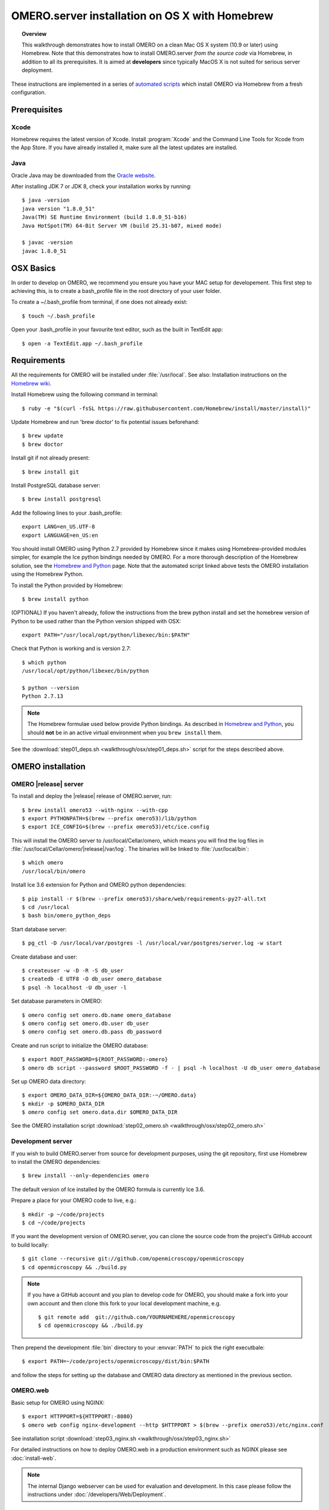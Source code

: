 OMERO.server installation on OS X with Homebrew
===============================================


.. topic:: Overview

    This walkthrough demonstrates how to install OMERO on a clean Mac
    OS X system (10.9 or later) using Homebrew.  Note that this
    demonstrates how to install OMERO.server *from the source code*
    via Homebrew, in addition to all its prerequisites. It is aimed at **developers**
    since typically MacOS X is not suited for serious server deployment.

These instructions are implemented in a series of `automated scripts
<https://github.com/ome/omero-install/tree/develop/osx>`_ which
install OMERO via Homebrew from a fresh configuration.

Prerequisites
-------------

Xcode
^^^^^

Homebrew requires the latest version of Xcode. Install :program:`Xcode` and
the Command Line Tools for Xcode from the App Store. If you have already
installed it, make sure all the latest updates are installed.

Java
^^^^

Oracle Java may be downloaded from the `Oracle website
<http://www.oracle.com/technetwork/java/javase/downloads/index.html>`_.

After installing JDK 7 or JDK 8, check your installation works by
running::

    $ java -version
    java version "1.8.0_51"
    Java(TM) SE Runtime Environment (build 1.8.0_51-b16)
    Java HotSpot(TM) 64-Bit Server VM (build 25.31-b07, mixed mode)
    
    $ javac -version
    javac 1.8.0_51

OSX Basics
------------

In order to develop on OMERO, we recommend you ensure you have your MAC setup for
developement. This first step to achieving this, is to create a bash_profile file in the
root directory of your user folder.

To create a ~/.bash_profile from terminal, if one does not already exist::

    $ touch ~/.bash_profile

Open your .bash_profile in your favourite text editor, such as the built in TextEdit app::

    $ open -a TextEdit.app ~/.bash_profile

Requirements
------------

.. _`Homebrew wiki`: https://github.com/Homebrew/homebrew/blob/master/share/doc/homebrew/Installation.md

All the requirements for OMERO will be installed under :file:`/usr/local`. See also: Installation instructions on the `Homebrew wiki`_.

Install Homebrew using the following command in terminal::

    $ ruby -e "$(curl -fsSL https://raw.githubusercontent.com/Homebrew/install/master/install)"

Update Homebrew and run 'brew doctor' to fix potential issues beforehand::

    $ brew update
    $ brew doctor

Install git if not already present::

    $ brew install git

Install PostgreSQL database server::

    $ brew install postgresql

Add the following lines to your .bash_profile::

    export LANG=en_US.UTF-8
    export LANGUAGE=en_US:en

.. _`Homebrew and Python`: https://github.com/Homebrew/homebrew/blob/master/share/doc/homebrew/Homebrew-and-Python.md

You should install OMERO using Python 2.7 provided by
Homebrew since it makes using Homebrew-provided modules
simpler, for example the Ice python bindings needed by OMERO. For a
more thorough description of the Homebrew solution, see the `Homebrew
and Python`_ page. Note that the automated script linked above tests
the OMERO installation using the Homebrew Python.

To install the Python provided by Homebrew::

    $ brew install python

(OPTIONAL) If you haven't already, follow the instructions from the brew python install and 
set the homebrew version of Python to be used rather than the Python version shipped
with OSX::

    export PATH="/usr/local/opt/python/libexec/bin:$PATH"

Check that Python is working and is version 2.7::

    $ which python
    /usr/local/opt/python/libexec/bin/python

    $ python --version
    Python 2.7.13

.. note::

    The Homebrew formulae used below provide Python bindings. As
    described in `Homebrew and Python`_, you should **not** be in an
    active virtual environment when you ``brew install`` them.

See the :download:`step01_deps.sh <walkthrough/osx/step01_deps.sh>` script for
the steps described above.

OMERO installation
------------------

OMERO |release| server
^^^^^^^^^^^^^^^^^^^^^^

To install and deploy the |release| release of OMERO.server, run::

    $ brew install omero53 --with-nginx --with-cpp
    $ export PYTHONPATH=$(brew --prefix omero53)/lib/python
    $ export ICE_CONFIG=$(brew --prefix omero53)/etc/ice.config

This will install the OMERO server to /usr/local/Cellar/omero, which means you
will find the log files in :file:`/usr/local/Cellar/omero/|release|/var/log`.
The binaries will be linked to :file:`/usr/local/bin`::

    $ which omero
    /usr/local/bin/omero

Install Ice 3.6 extension for Python and OMERO python dependencies::

    $ pip install -r $(brew --prefix omero53)/share/web/requirements-py27-all.txt
    $ cd /usr/local
    $ bash bin/omero_python_deps

Start database server::

    $ pg_ctl -D /usr/local/var/postgres -l /usr/local/var/postgres/server.log -w start

Create database and user::

    $ createuser -w -D -R -S db_user
    $ createdb -E UTF8 -O db_user omero_database
    $ psql -h localhost -U db_user -l

Set database parameters in OMERO::

    $ omero config set omero.db.name omero_database
    $ omero config set omero.db.user db_user
    $ omero config set omero.db.pass db_password

Create and run script to initialize the OMERO database::

    $ export ROOT_PASSWORD=${ROOT_PASSWORD:-omero}
    $ omero db script --password $ROOT_PASSWORD -f - | psql -h localhost -U db_user omero_database

Set up OMERO data directory::

    $ export OMERO_DATA_DIR=${OMERO_DATA_DIR:-~/OMERO.data}
    $ mkdir -p $OMERO_DATA_DIR
    $ omero config set omero.data.dir $OMERO_DATA_DIR

See the OMERO installation script :download:`step02_omero.sh <walkthrough/osx/step02_omero.sh>`

Development server
^^^^^^^^^^^^^^^^^^

If you wish to build OMERO.server from source for development
purposes, using the git repository, first use Homebrew to install the
OMERO dependencies::

    $ brew install --only-dependencies omero

The default version of Ice installed by the OMERO formula is currently
Ice 3.6.

Prepare a place for your OMERO code to live, e.g.::

    $ mkdir -p ~/code/projects
    $ cd ~/code/projects

If you want the development version of OMERO.server, you can clone the source
code from the project's GitHub account to build locally::

    $ git clone --recursive git://github.com/openmicroscopy/openmicroscopy
    $ cd openmicroscopy && ./build.py

.. note::
    If you have a GitHub account and you plan to develop code for OMERO, you
    should make a fork into your own account and then clone this fork to your
    local development machine, e.g.

    ::

        $ git remote add  git://github.com/YOURNAMEHERE/openmicroscopy
        $ cd openmicroscopy && ./build.py

.. seealso::

    :doc:`/developers/installation`
        Developer documentation page on how to check out to source code

    :doc:`/developers/build-system`
        Developer documentation page on how to build the OMERO.server



Then prepend the development :file:`bin` directory to your :envvar:`PATH` to
pick the right executbale::

    $ export PATH=~/code/projects/openmicroscopy/dist/bin:$PATH

and follow the steps for setting up the database and OMERO data directory as mentioned in the previous section.

OMERO.web
^^^^^^^^^

Basic setup for OMERO using NGINX::

    $ export HTTPPORT=${HTTPPORT:-8080}
    $ omero web config nginx-development --http $HTTPPORT > $(brew --prefix omero53)/etc/nginx.conf

See installation script :download:`step03_nginx.sh <walkthrough/osx/step03_nginx.sh>`

For detailed instructions on how to deploy OMERO.web in a production
environment such as NGINX please see :doc:`install-web`.

.. note::
    The internal Django webserver can be used for evaluation and development.
    In this case please follow the instructions under
    :doc:`/developers/Web/Deployment`.

.. _install_homebrew_common_issues:

Startup/Shutdown
^^^^^^^^^^^^^^^^

If necessary start PostgreSQL database server::

    $ pg_ctl -D /usr/local/var/postgres -l /usr/local/var/postgres/server.log -w start

Start OMERO::

    $ omero admin start

Start OMERO.web::

    $ omero web start
    $ nginx -c $(brew --prefix omero53)/etc/nginx.conf

Now connect to your OMERO.server using OMERO.insight or OMERO.web with the following credentials:

::

    U: root
    P: omero

Stop OMERO.web::

    $ nginx -c $(brew --prefix omero53)/etc/nginx.conf -s stop
    $ omero web stop

Stop OMERO::

    $ omero admin stop

See example script for a basic functionality test: :download:`step04_test.sh <walkthrough/osx/step04_test.sh>`

Common issues
-------------

General considerations
^^^^^^^^^^^^^^^^^^^^^^

If you run into problems with Homebrew, you can always run::

    $ brew update
    $ brew doctor

Also, please check the Homebrew `Bug Fixing Checklist
<https://github.com/mxcl/homebrew/wiki/Bug-Fixing-Checklist>`_.

Below is a non-exhaustive list of errors/warnings specific to the OMERO
installation. Some if not all of them could possibly be avoided by removing
any previous OMERO installation artifacts from your system.

Database
^^^^^^^^
Check to make sure the database has been created and 'UTF8' encoding is used

::

    $ psql -h localhost -U db_user -l

This command should give similar output to the following::

                            List of databases

       Name         | Owner   | Encoding |  Collation  |    Ctype    | Access privileges
    ----------------+---------+----------+-------------+-------------+-------------------
     omero_database | db_user | UTF8     | en_GB.UTF-8 | en_GB.UTF-8 |
     postgres       | ome     | UTF8     | en_GB.UTF-8 | en_GB.UTF-8 |
     template0      | ome     | UTF8     | en_GB.UTF-8 | en_GB.UTF-8 | =c/ome           +
                    |         |          |             |             | ome=CTc/ome
     template1      | ome     | UTF8     | en_GB.UTF-8 | en_GB.UTF-8 | =c/ome           +
                    |         |          |             |             | ome=CTc/ome
    (4 rows)

Macports/Fink
^^^^^^^^^^^^^

::

    Warning: It appears you have MacPorts or Fink installed.

Follow uninstall instructions from the `Macports guide <http://guide.macports.org/chunked/installing.macports.uninstalling.html>`_.

PostgreSQL
^^^^^^^^^^

If you encounter this error during installation of PostgreSQL::

    Error: You must ``brew link ossp-uuid' before postgresql can be installed

try::

    $ brew cleanup
    $ brew link ossp-uuid

For recent versions of OS X (10.10 and above) some directories may be missing,
preventing PostgreSQL from starting up. In that case, it should be sufficient
to reinitialize a PostgreSQL database cluster as::

    $ rm -rf /usr/local/var/postgres
    $ initdb -E UTF8 /usr/local/var/postgres

.. seealso::
  http://stackoverflow.com/questions/25970132/pg-tblspc-missing-after-installation-of-latest-version-of-os-x-yosemite-or-el

szip
^^^^

If you encounter an MD5 mismatch error similar to this::

    ==> Installing hdf5 dependency: szip
    ==> Downloading http://www.hdfgroup.org/ftp/lib-external/szip/2.1/src/szip-2.1.tar.gz
    Already downloaded: /Library/Caches/Homebrew/szip-2.1.tar.gz
    Error: MD5 mismatch
    Expected: 902f831bcefb69c6b635374424acbead
    Got: 0d6a55bb7787f9ff8b9d608f23ef5be0
    Archive: /Library/Caches/Homebrew/szip-2.1.tar.gz
    (To retry an incomplete download, remove the file above.)

then manually remove the archived version located under
:file:`/Library/Caches/Homebrew`, since the maintainer may have
updated the file.

numexpr (and other Python packages)
^^^^^^^^^^^^^^^^^^^^^^^^^^^^^^^^^^^

If you encounter an issue related to numexpr complaining about NumPy
having too low a version number, verify that you have not previously
installed any Python packages using :program:`pip`. In the case where
:program:`pip` has been installed before Homebrew, uninstall it::

    $ sudo pip uninstall pip

and then try running :file:`python_deps.sh` again. That should install
:program:`pip` via Homebrew and put the Python packages in correct
locations.
